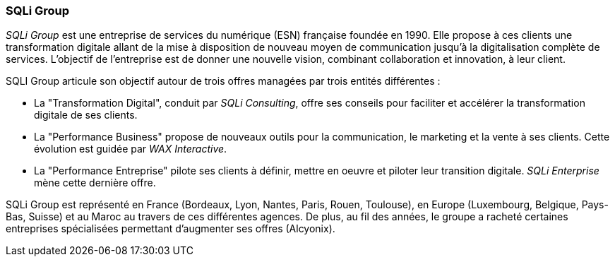 === SQLi Group

_SQLi Group_ est une entreprise de services du numérique (ESN) française foundée en 1990. Elle propose à ces clients une transformation digitale allant de la mise à disposition de nouveau moyen de communication jusqu'à la digitalisation complète de services. L'objectif de l'entreprise est de donner une nouvelle vision, combinant collaboration et innovation, à leur client.

SQLI Group articule son objectif autour de trois offres managées par trois entités différentes :

- La "Transformation Digital", conduit par _SQLi Consulting_, offre ses conseils pour faciliter et accélérer la transformation digitale de ses clients.

- La "Performance Business" propose de nouveaux outils pour la communication, le marketing et la vente à ses clients. Cette évolution est guidée par _WAX Interactive_.

- La "Performance Entreprise" pilote ses clients à définir, mettre en oeuvre et piloter leur transition digitale. _SQLi Enterprise_ mène cette dernière offre.

SQLi Group est représenté en France (Bordeaux, Lyon, Nantes, Paris, Rouen, Toulouse), en Europe (Luxembourg, Belgique, Pays-Bas, Suisse) et au Maroc au travers de ces différentes agences. De plus, au fil des années, le groupe a racheté certaines entreprises spécialisées permettant d'augmenter ses offres (Alcyonix).
